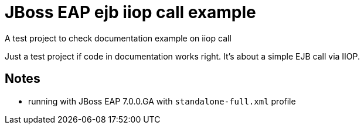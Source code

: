 = JBoss EAP ejb iiop call example

A test project to check documentation example on iiop call

Just a test project if code in documentation works right.
It's about a simple EJB call via IIOP.

== Notes

* running with JBoss EAP 7.0.0.GA with `standalone-full.xml` profile
